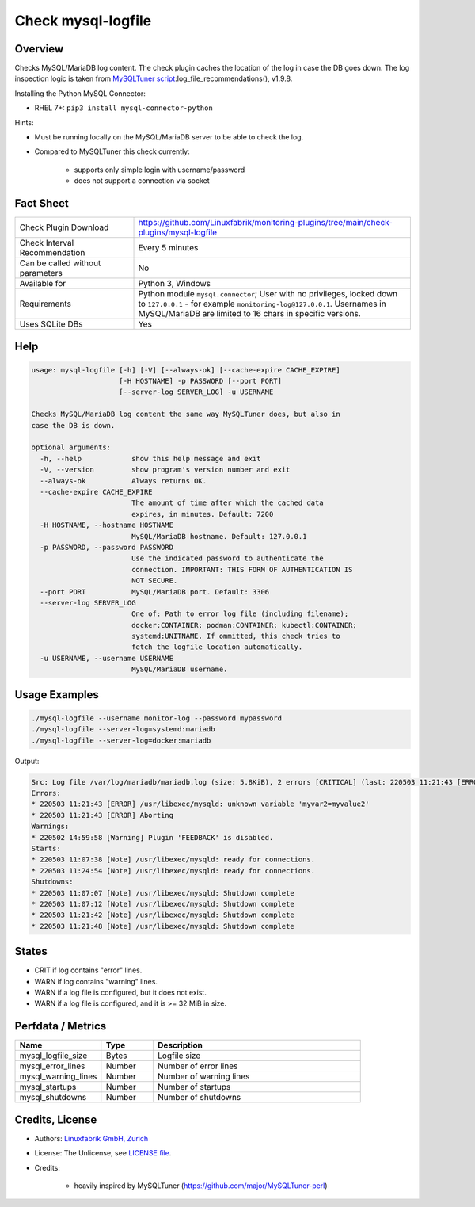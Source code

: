 Check mysql-logfile
===================

Overview
--------

Checks MySQL/MariaDB log content. The check plugin caches the location of the log in case the DB goes down. The log inspection logic is taken from `MySQLTuner script <https://github.com/major/MySQLTuner-perl>`_:log_file_recommendations(), v1.9.8.

Installing the Python MySQL Connector:

* RHEL 7+: ``pip3 install mysql-connector-python``

Hints:

* Must be running locally on the MySQL/MariaDB server to be able to check the log.
* Compared to MySQLTuner this check currently:

    * supports only simple login with username/password
    * does not support a connection via socket

  
Fact Sheet
----------

.. csv-table::
    :widths: 30, 70
    
    "Check Plugin Download",                "https://github.com/Linuxfabrik/monitoring-plugins/tree/main/check-plugins/mysql-logfile"
    "Check Interval Recommendation",        "Every 5 minutes"
    "Can be called without parameters",     "No"
    "Available for",                        "Python 3, Windows"
    "Requirements",                         "Python module ``mysql.connector``; User with no privileges, locked down to ``127.0.0.1`` - for example ``monitoring-log@127.0.0.1``. Usernames in MySQL/MariaDB are limited to 16 chars in specific versions."
    "Uses SQLite DBs",                      "Yes"


Help
----

.. code-block:: text

    usage: mysql-logfile [-h] [-V] [--always-ok] [--cache-expire CACHE_EXPIRE]
                         [-H HOSTNAME] -p PASSWORD [--port PORT]
                         [--server-log SERVER_LOG] -u USERNAME

    Checks MySQL/MariaDB log content the same way MySQLTuner does, but also in
    case the DB is down.

    optional arguments:
      -h, --help            show this help message and exit
      -V, --version         show program's version number and exit
      --always-ok           Always returns OK.
      --cache-expire CACHE_EXPIRE
                            The amount of time after which the cached data
                            expires, in minutes. Default: 7200
      -H HOSTNAME, --hostname HOSTNAME
                            MySQL/MariaDB hostname. Default: 127.0.0.1
      -p PASSWORD, --password PASSWORD
                            Use the indicated password to authenticate the
                            connection. IMPORTANT: THIS FORM OF AUTHENTICATION IS
                            NOT SECURE.
      --port PORT           MySQL/MariaDB port. Default: 3306
      --server-log SERVER_LOG
                            One of: Path to error log file (including filename);
                            docker:CONTAINER; podman:CONTAINER; kubectl:CONTAINER;
                            systemd:UNITNAME. If ommitted, this check tries to
                            fetch the logfile location automatically.
      -u USERNAME, --username USERNAME
                            MySQL/MariaDB username.


Usage Examples
--------------

.. code-block:: bash

    ./mysql-logfile --username monitor-log --password mypassword
    ./mysql-logfile --server-log=systemd:mariadb
    ./mysql-logfile --server-log=docker:mariadb
    
Output:

.. code-block:: text

    Src: Log file /var/log/mariadb/mariadb.log (size: 5.8KiB), 2 errors [CRITICAL] (last: 220503 11:21:43 [ERROR] Aborting), 1 warning [WARNING] (last: 220502 14:59:58 [Warning] Plugin 'FEEDBACK' is disabled.), 2 starts (last: 220503 11:24:54), 4 shutdowns (last: 220503 11:21:48)
    Errors:
    * 220503 11:21:43 [ERROR] /usr/libexec/mysqld: unknown variable 'myvar2=myvalue2'
    * 220503 11:21:43 [ERROR] Aborting
    Warnings:
    * 220502 14:59:58 [Warning] Plugin 'FEEDBACK' is disabled.
    Starts:
    * 220503 11:07:38 [Note] /usr/libexec/mysqld: ready for connections.
    * 220503 11:24:54 [Note] /usr/libexec/mysqld: ready for connections.
    Shutdowns:
    * 220503 11:07:07 [Note] /usr/libexec/mysqld: Shutdown complete
    * 220503 11:07:12 [Note] /usr/libexec/mysqld: Shutdown complete
    * 220503 11:21:42 [Note] /usr/libexec/mysqld: Shutdown complete
    * 220503 11:21:48 [Note] /usr/libexec/mysqld: Shutdown complete


States
------

* CRIT if log contains "error" lines.
* WARN if log contains "warning" lines.
* WARN if a log file is configured, but it does not exist.
* WARN if a log file is configured, and it is >= 32 MiB in size.


Perfdata / Metrics
------------------

.. csv-table::
    :widths: 25, 15, 60
    :header-rows: 1
    
    Name,                                       Type,               Description                                           
    mysql_logfile_size,                         Bytes,              Logfile size
    mysql_error_lines,                          Number,             Number of error lines
    mysql_warning_lines,                        Number,             Number of warning lines
    mysql_startups,                             Number,             Number of startups
    mysql_shutdowns,                            Number,             Number of shutdowns


Credits, License
----------------

* Authors: `Linuxfabrik GmbH, Zurich <https://www.linuxfabrik.ch>`_
* License: The Unlicense, see `LICENSE file <https://unlicense.org/>`_.
* Credits:

    * heavily inspired by MySQLTuner (https://github.com/major/MySQLTuner-perl)
